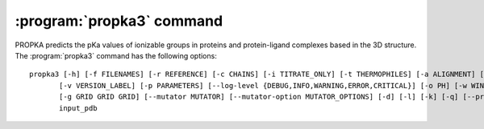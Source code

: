 .. -*- coding: utf-8 -*-

.. _propka3-command:

============================
 :program:`propka3` command
============================

PROPKA predicts the pKa values of ionizable groups in proteins and
protein-ligand complexes based in the 3D structure. The
:program:`propka3` command has the following options::
	   
  propka3 [-h] [-f FILENAMES] [-r REFERENCE] [-c CHAINS] [-i TITRATE_ONLY] [-t THERMOPHILES] [-a ALIGNMENT] [-m MUTATIONS]
         [-v VERSION_LABEL] [-p PARAMETERS] [--log-level {DEBUG,INFO,WARNING,ERROR,CRITICAL}] [-o PH] [-w WINDOW WINDOW WINDOW]
         [-g GRID GRID GRID] [--mutator MUTATOR] [--mutator-option MUTATOR_OPTIONS] [-d] [-l] [-k] [-q] [--protonate-all]
         input_pdb


.. program:: propka3
	     
.. option:: input_pdb

            read data from file <input_pdb>

.. option::   -h, --help

	      show this help message and exit
	      
.. option::  -f FILENAMES, --file FILENAMES
	     
             read data from <filename>, i.e. <filename> is added to
	     arguments (default: [])
	     
.. option::  -r REFERENCE, --reference REFERENCE
	     
             setting which reference to use for stability calculations
	     [neutral/low-pH] (default: neutral)
	     
.. option::  -c CHAINS, --chain CHAINS
	     
             creating the protein with only a specified chain. Specify
	     " " for chains without ID [all] (default: None)
	     
.. option::  -i TITRATE_ONLY, --titrate_only TITRATE_ONLY
	     
             Treat only the specified residues as titratable. Value
	     should be a comma-separated list of "chain:resnum"
	     values; for  example: ``-i "A:10,A:11"`` (default: None)
	     
.. option::  -t THERMOPHILES, --thermophile THERMOPHILES
	     
             defining a thermophile filename; usually used in
	     'alignment-mutations' (default: None)
	     
.. option::  -a ALIGNMENT, --alignment ALIGNMENT
	     
             alignment file connecting <filename> and <thermophile>
	     [<thermophile>.pir] (default: None)
	     
.. option::  -m MUTATIONS, --mutation MUTATIONS
	     
              specifying mutation labels which is used to modify
	      <filename> according to, e.g. N25R/N181D (default: None)
			
.. option::  --version
	     
	      show program's version number and exit
	     
.. option::  -p PARAMETERS, --parameters PARAMETERS
	     
             set the parameter file (default:
	     <installation_directory>/propka/propka/propka.cfg)
	     
.. option::  --log-level {DEBUG,INFO,WARNING,ERROR,CRITICAL}
	     
             logging level verbosity (default: INFO)
	     
.. option::  -o PH, --pH PH

	     setting pH-value used in e.g. stability calculations
	     (default: 7.0)
	     
.. option::  -w WINDOW WINDOW WINDOW, --window WINDOW WINDOW WINDOW
	     
             setting the pH-window to show e.g. stability profiles
	     (default: (0.0, 14.0, 1.0)) 

.. option:: -g GRID GRID GRID, --grid GRID GRID GRID
	    
            setting the pH-grid to calculate e.g. stability related
	    properties (default: (0.0, 14.0, 0.1))
	    
.. option::  --mutator MUTATOR

	     setting approach for mutating <filename>
	     [alignment/scwrl/jackal] (default: None)
	     
.. option::  --mutator-option MUTATOR_OPTIONS
	     
             setting property for mutator [e.g. type="side-chain"]
	     (default: None)
	     
.. option::  -d, --display-coupled-residues
	     
             Displays alternative pKa values due to coupling of
	     titratable groups (default: False)
	     
.. option::  -l, --reuse-ligand-mol2-files
	     
             Reuses the ligand mol2 files allowing the user to alter
	     ligand bond orders (default: False)
	     
.. option::  -k, --keep-protons

	     Keep protons in input file (default: False)
	     
.. option::  -q, --quiet
	     
             suppress non-warning messages (default: None)
	     
.. option::  --protonate-all

	     Protonate all atoms (will not influence pKa calculation)
	     (default: False)
	     
